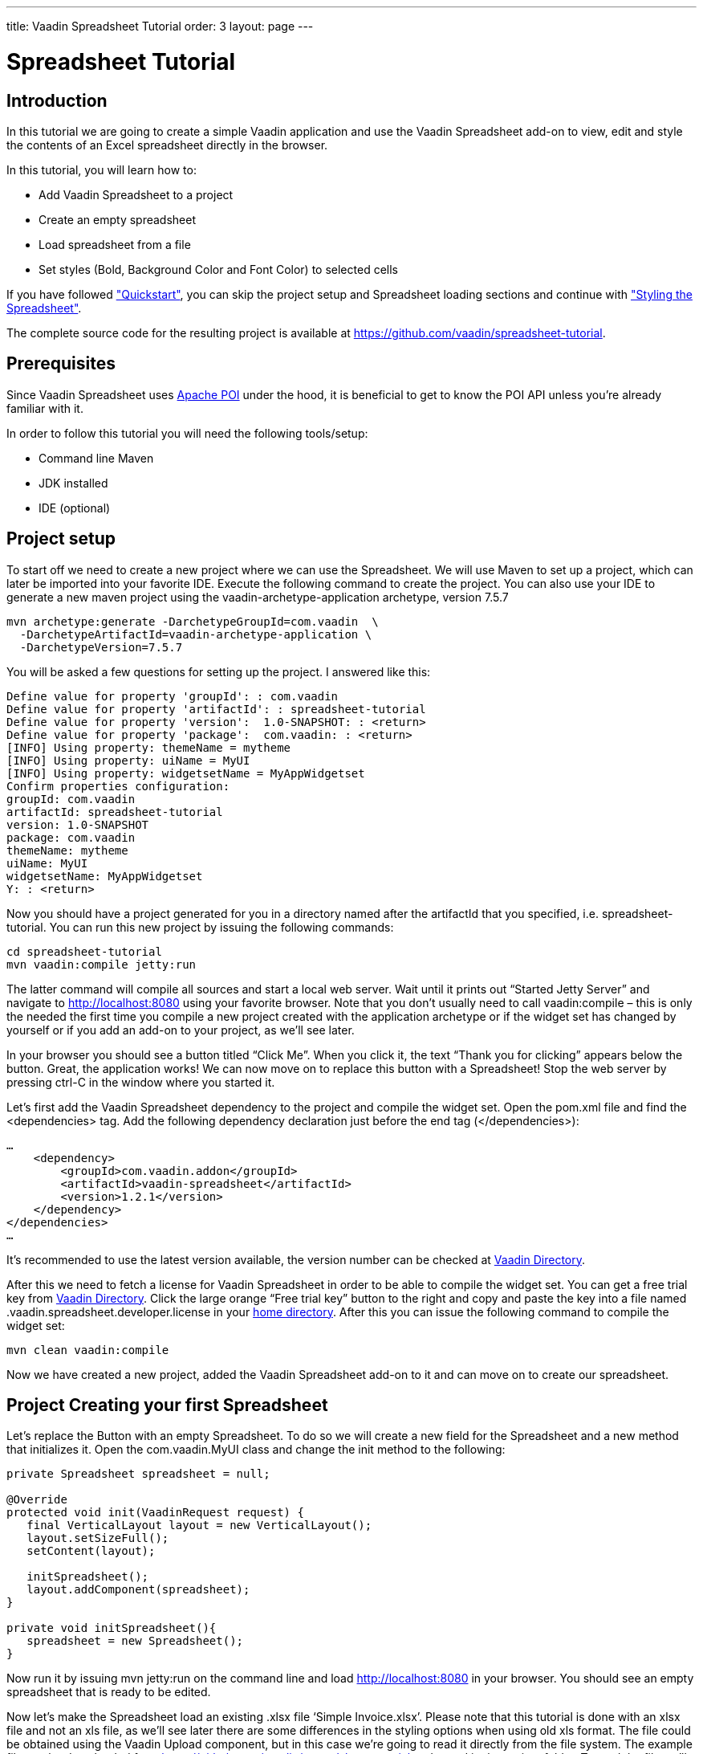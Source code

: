 ---
title: Vaadin Spreadsheet Tutorial
order: 3
layout: page
---

[[spreadsheet.tutorial]]
= Spreadsheet Tutorial

[[spreadsheet.tutorial.introduction]]
== Introduction

In this tutorial we are going to create a simple Vaadin application and use the Vaadin Spreadsheet add-on to view, edit and style the contents of an Excel spreadsheet directly in the browser.

In this tutorial, you will learn how to:

* Add Vaadin Spreadsheet to a project
* Create an empty spreadsheet
* Load spreadsheet from a file
* Set styles (Bold, Background Color and Font Color) to selected cells

If you have followed <<dummy/../../spreadsheet/spreadsheet-quickstart#spreadsheet.quickstart,"Quickstart">>, you can skip the project setup and Spreadsheet loading sections and continue with <<dummy/../../spreadsheet/spreadsheet-tutorial#spreadsheet.tutorial.styling,"Styling the Spreadsheet">>.

The complete source code for the resulting project is available at link:https://github.com/vaadin/spreadsheet-tutorial[https://github.com/vaadin/spreadsheet-tutorial].

[[spreadsheet.tutorial.prerequisites]]
== Prerequisites

Since Vaadin Spreadsheet uses link:http://poi.apache.org/spreadsheet/index.html[Apache POI] under the hood, it is beneficial to get to know the POI API unless you’re already familiar with it.

In order to follow this tutorial you will need the following tools/setup:

* Command line Maven
* JDK installed
* IDE (optional)

[[spreadsheet.tutorial.project-setup]]
== Project setup

To start off we need to create a new project where we can use the Spreadsheet. We will use Maven to set up a project, which can later be imported into your favorite IDE. Execute the following command to create the project. You can also use your IDE to generate a new maven project using the vaadin-archetype-application archetype, version 7.5.7

----
mvn archetype:generate -DarchetypeGroupId=com.vaadin  \
  -DarchetypeArtifactId=vaadin-archetype-application \
  -DarchetypeVersion=7.5.7
----

You will be asked a few questions for setting up the project. I answered like this:

[subs="normal"]
----
Define value for property 'groupId': : [replaceable]#com.vaadin#
Define value for property 'artifactId': : [replaceable]#spreadsheet-tutorial#
Define value for property 'version':  1.0-SNAPSHOT: : [replaceable]#<return>#
Define value for property 'package':  com.vaadin: : [replaceable]#<return>#
[INFO] Using property: themeName = mytheme
[INFO] Using property: uiName = MyUI
[INFO] Using property: widgetsetName = MyAppWidgetset
Confirm properties configuration:
groupId: com.vaadin
artifactId: spreadsheet-tutorial
version: 1.0-SNAPSHOT
package: com.vaadin
themeName: mytheme
uiName: MyUI
widgetsetName: MyAppWidgetset
Y: : [replaceable]#<return>#
----

Now you should have a project generated for you in a directory named after the artifactId that you specified, i.e. spreadsheet-tutorial. You can run this new project by issuing the following commands:

----
cd spreadsheet-tutorial
mvn vaadin:compile jetty:run
----

The latter command will compile all sources and start a local web server. Wait until it prints out “Started Jetty Server” and navigate to http://localhost:8080 using your favorite browser. Note that you don’t usually need to call vaadin:compile – this is only the needed the first time you compile a new project created with the application archetype or if the widget set has changed by yourself or if you add an add-on to your project, as we’ll see later.

In your browser you should see a button titled “Click Me”. When you click it, the text “Thank you for clicking” appears below the button. Great, the application works! We can now move on to replace this button with a Spreadsheet! Stop the web server by pressing ctrl-C in the window where you started it.

Let's first add the Vaadin Spreadsheet dependency to the project and compile the widget set. Open the pom.xml file and find the <dependencies> tag. Add the following dependency declaration just before the end tag (</dependencies>):

[subs="normal"]
----
...
    [replaceable]#<dependency>
        <groupId>com.vaadin.addon</groupId>
        <artifactId>vaadin-spreadsheet</artifactId>
        <version>1.2.1</version>
    </dependency>#
</dependencies>
...
----

It’s recommended to use the latest version available, the version number can be checked at link:https://vaadin.com/directory#!addon/vaadin-spreadsheet[Vaadin Directory].

After this we need to fetch a license for Vaadin Spreadsheet in order to be able to compile the widget set. You can get a free trial key from link:https://vaadin.com/directory#!addon/vaadin-spreadsheet[Vaadin Directory]. Click the large orange “Free trial key” button to the right and copy and paste the key into a file named [literal]#.vaadin.spreadsheet.developer.license# in your link:https://en.wikipedia.org/wiki/Home_directory#Default_home_directory_per_operating_system[home directory]. After this you can issue the following command to compile the widget set:

----
mvn clean vaadin:compile
----

Now we have created a new project, added the Vaadin Spreadsheet add-on to it and can move on to create our spreadsheet.

[[spreadsheet.tutorial.creating-your-first-spreadsheet]]
== Project Creating your first Spreadsheet

Let's replace the Button with an empty Spreadsheet. To do so we will create a new field for the Spreadsheet and a new method that initializes it.
Open the [literal]#com.vaadin.MyUI# class and change the init method to the following:

[source, java]
----
private Spreadsheet spreadsheet = null;

@Override
protected void init(VaadinRequest request) {
   final VerticalLayout layout = new VerticalLayout();
   layout.setSizeFull();
   setContent(layout);

   initSpreadsheet();
   layout.addComponent(spreadsheet);
}

private void initSpreadsheet(){
   spreadsheet = new Spreadsheet();
}
----

Now run it by issuing [literal]#mvn jetty:run# on the command line and load http://localhost:8080 in your browser. You should see an empty spreadsheet that is ready to be edited.

Now let's make the Spreadsheet load an existing .xlsx file ‘Simple Invoice.xlsx’. Please note that this tutorial is done with an xlsx file and not an xls file, as we’ll see later there are some differences in the styling options when using old xls format. The file could be obtained using the Vaadin Upload component, but in this case we’re going to read it directly from the file system. The example file can be downloaded from link:https://github.com/vaadin/spreadsheet-tutorial[https://github.com/vaadin/spreadsheet-tutorial] and saved in the project folder. To read the file we’ll need to do the following change in the way we create the Spreadsheet object:

[source, java]
----
private void initSpreadsheet(){
   File sampleFile = new File("Simple Invoice.xlsx");
   try {
       spreadsheet = new Spreadsheet(sampleFile);
   } catch (IOException e) {
       e.printStackTrace();
   }
}
----

Stop the running jetty process by pressing kbd:[ctrl-C] and start it again by issuing [literal]#mvn jetty:run# once more. Reload the page in your browser and the Spreadsheet should now contain the sample file content.

[[spreadsheet.tutorial.styling]]
== Styling the Spreadsheet

In order to allow the user to change styles of the selected cells we will create a HorizontalLayout that will serve as a styling toolbar and add some buttons to it. To accomplish this we will create the toolbar and add it to the main layout before adding the Spreadsheet.

[source, java]
----
protected void init(VaadinRequest request) {
   ...

   HorizontalLayout styleToolbar = createStyleToolbar();
   layout.addComponent(styleToolbar);
   layout.setExpandRatio(styleToolbar, 0);
   initSpreadsheet();
   layout.addComponent(spreadsheet);
   layout.setExpandRatio(spreadsheet, 1);
}
----

The expand ratio will allow us to use the minimum space required for the toolbar and use all the rest for the Spreadsheet. And the createStyleToolbar method will be defined in the following way:

[source, java]
----
private HorizontalLayout createStyleToolbar() {
   HorizontalLayout toolbar = new HorizontalLayout();
   Button boldButton = new Button(FontAwesome.BOLD);
   boldButton.addClickListener(new ClickListener() {
       @Override
       public void buttonClick(ClickEvent event) {
           updateSelectedCellsBold();
       }
   });
   ColorPicker backgroundColor = new ColorPicker();
   backgroundColor.setCaption("Background Color");
   backgroundColor.addColorChangeListener(new ColorChangeListener() {
       @Override
       public void colorChanged(ColorChangeEvent event) {
           updateSelectedCellsBackgroundColor(event.getColor());
       }
   });
   ColorPicker fontColor = new ColorPicker();
   fontColor.setCaption("Font Color");
   fontColor.addColorChangeListener(new ColorChangeListener() {
   @Override
   public void colorChanged(ColorChangeEvent event) {
       updateSelectedCellsFontColor(event.getColor());
   }
   });
   toolbar.addComponent(boldButton);
   toolbar.addComponent(backgroundColor);
   toolbar.addComponent(fontColor);
   return toolbar;
}

private void updateSelectedCellsBold() {
   // TODO Auto-generated method stub
}
private void updateSelectedCellsBackgroundColor(Color newColor) {
   // TODO Auto-generated method stub
}
private void updateSelectedCellsFontColor(Color newColor) {
   // TODO Auto-generated method stub
}
----

If we restart the application now we will be able to see the final layout of the spreadsheet-tutorial application. We are also ready to update the styles of the selected cells when the toolbar buttons are clicked by the user. To do so we are going to interact with Apache POI API and classes such as:

* org.apache.poi.ss.usermodel.Cell
* org.apache.poi.ss.usermodel.CellStyle
* org.apache.poi.ss.usermodel.Font
* org.apache.poi.ss.util.CellReference

The Spreadsheet component will return a Set<CellReference> when calling

[source, java]
----
spreadsheet.getSelectedCellReferences()
----

With these references we will be able to obtain the actual Cells from the POI model by calling

[source, java]
----
spreadsheet.getCell(cellRef.getRow(), cellRef.getCol())
----

The result of getCell might be null if the cell is blank and that’s why we will create a helper method to get or create a Cell that will be used in our three updateSelectedCells* methods

[source, java]
----
private Cell getOrCreateCell(CellReference cellRef) {
   Cell cell = spreadsheet.getCell(cellRef.getRow(), cellRef.getCol());
   if (cell == null) {
       cell = spreadsheet.createCell(cellRef.getRow(), cellRef.getCol(),"");
   }
   return cell;
}
----

Once we have the Cell we need to obtain the CellStyle object from the cell. This object contains formatting information for the cell and the contents on a sheet, but as the CellStyle objects are shared we might end up modifying the style of more cells than expected. To prevent that, we will use a clone of the original CellStyle. For this purpose we will create a cloneStyle method as follows:

[source, java]
----
private CellStyle cloneStyle(Cell cell) {
   CellStyle newStyle = spreadsheet.getWorkbook().createCellStyle();
   newStyle.cloneStyleFrom(cell.getCellStyle());
   return newStyle;
}
----

CellStyle object is enough to set the background color, but in order to set bold, italic or font color we will need the Font object, once again Font objects are shared in POI model so we will have to clone them too. Unfortunately there is no [methodname]#cloneFontFrom# method in POI so we will have to manually copy the values we don’t want to lose.

[source, java]
----
private Font cloneFont(CellStyle cellstyle) {
   Font newFont = spreadsheet.getWorkbook().createFont();
   Font originalFont = spreadsheet.getWorkbook().getFontAt(cellstyle.getFontIndex());
   if (originalFont != null) {
       newFont.setBold(originalFont.getBold());
       newFont.setItalic(originalFont.getItalic());
       newFont.setFontHeight(originalFont.getFontHeight());
       newFont.setUnderline(originalFont.getUnderline());
       newFont.setStrikeout(originalFont.getStrikeout());
       // This cast can only be done when using .xlsx files
       XSSFFont originalXFont = (XSSFFont) originalFont;
       XSSFFont newXFont = (XSSFFont) newFont;
       newXFont.setColor(originalXFont.getXSSFColor());
   }
   return newFont;
}
----

Now that we know how to obtain the CellStyle and Font objects we can implement the updateSelectedCells* methods and they will look like this:

*updateSelectedCellsBold

[source, java]
----
private void updateSelectedCellsBold() {
   if (spreadsheet != null) {
       List<Cell> cellsToRefresh = new ArrayList<Cell>();
       for (CellReference cellRef : spreadsheet.getSelectedCellReferences()) {
           // Obtain Cell using CellReference
           Cell cell = getOrCreateCell(cellRef);
           // Clone Cell CellStyle
           CellStyle style = cloneStyle(cell);
           // Clone CellStyle Font
           Font font = cloneFont(style);
           // Toggle current bold state
           font.setBold(!font.getBold());
           style.setFont(font);
           cell.setCellStyle(style);

           cellsToRefresh.add(cell);
       }
       // Update all edited cells
       spreadsheet.refreshCells(cellsToRefresh);
   }
}
----

* updateSelectedCellsBackgroundColor

[source, java]
----
private void updateSelectedCellsBackgroundColor(Color newColor
) {
   if (spreadsheet != null && newColor != null) {
       List<Cell> cellsToRefresh = new ArrayList<Cell>();
       for (CellReference cellRef : spreadsheet.getSelectedCellReferences()) {
           // Obtain Cell using CellReference
           Cell cell = getOrCreateCell(cellRef);
           // Clone Cell CellStyle
           // This cast can only be done when using .xlsx files
           XSSFCellStyle style = (XSSFCellStyle) cloneStyle(cell);
           XSSFColor color = new XSSFColor(java.awt.Color.decode(newColor.getCSS()));
           // Set new color value
           style.setFillForegroundColor(color);
           cell.setCellStyle(style);

           cellsToRefresh.add(cell);
       }
       // Update all edited cells
       spreadsheet.refreshCells(cellsToRefresh);
   }
}
----

* updateSelectedCellsFontColor

[source, java]
----
private void updateSelectedCellsFontColor(Color newColor) {
   if (spreadsheet != null && newColor != null) {
       List<Cell> cellsToRefresh = new ArrayList<Cell>();
       for (CellReference cellRef : spreadsheet.getSelectedCellReferences()) {
           // Obtain Cell using CellReference
           Cell cell = getOrCreateCell(cellRef);
           // Clone Cell CellStyle
           // This cast can only be done when using .xlsx files
           XSSFCellStyle style = (XSSFCellStyle) cloneStyle(cell);
           XSSFColor color = new XSSFColor(java.awt.Color.decode(newColor
                       .getCSS()));
           // Clone CellStyle Font
           // This cast can only be done when using .xlsx files
           XSSFFont font = (XSSFFont) cloneFont(style);
           font.setColor(color);
           style.setFont(font);
           cell.setCellStyle(style);

           cellsToRefresh.add(cell);
       }
       // Update all edited cells
       spreadsheet.refreshCells(cellsToRefresh);
   }
}
----

After this, we are all done! The end result is a simple Excel [classname]#spreadsheet# editor running in your browser. Of course, you probably want to fine-tune the styling toolbar a bit. You can also add a save feature to the application. Saving is not covered in this tutorial, but please see the write methods in the Spreadsheet class for some hints. For examples, please see the on-line demo at link:http://demo.vaadin.com/spreadsheet/[demo.vaadin.com/spreadsheet].
